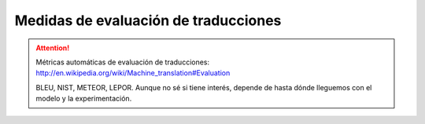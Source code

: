 
Medidas de evaluación de traducciones
-------------------------------------

.. attention:: Métricas automáticas de evaluación de traducciones:
   http://en.wikipedia.org/wiki/Machine_translation#Evaluation
   
   BLEU, NIST, METEOR, LEPOR. Aunque no sé si tiene interés, depende de hasta dónde lleguemos
   con el modelo y la experimentación.